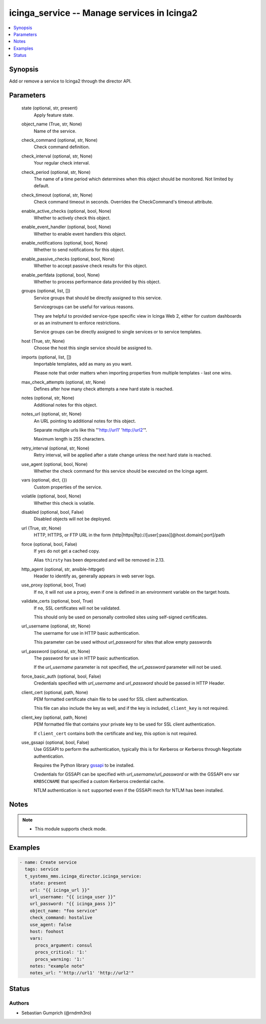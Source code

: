 .. _icinga_service_module:


icinga_service -- Manage services in Icinga2
============================================

.. contents::
   :local:
   :depth: 1


Synopsis
--------

Add or remove a service to Icinga2 through the director API.






Parameters
----------

  state (optional, str, present)
    Apply feature state.


  object_name (True, str, None)
    Name of the service.


  check_command (optional, str, None)
    Check command definition.


  check_interval (optional, str, None)
    Your regular check interval.


  check_period (optional, str, None)
    The name of a time period which determines when this object should be monitored. Not limited by default.


  check_timeout (optional, str, None)
    Check command timeout in seconds. Overrides the CheckCommand's timeout attribute.


  enable_active_checks (optional, bool, None)
    Whether to actively check this object.


  enable_event_handler (optional, bool, None)
    Whether to enable event handlers this object.


  enable_notifications (optional, bool, None)
    Whether to send notifications for this object.


  enable_passive_checks (optional, bool, None)
    Whether to accept passive check results for this object.


  enable_perfdata (optional, bool, None)
    Whether to process performance data provided by this object.


  groups (optional, list, [])
    Service groups that should be directly assigned to this service.

    Servicegroups can be useful for various reasons.

    They are helpful to provided service-type specific view in Icinga Web 2, either for custom dashboards or as an instrument to enforce restrictions.

    Service groups can be directly assigned to single services or to service templates.


  host (True, str, None)
    Choose the host this single service should be assigned to.


  imports (optional, list, [])
    Importable templates, add as many as you want.

    Please note that order matters when importing properties from multiple templates - last one wins.


  max_check_attempts (optional, str, None)
    Defines after how many check attempts a new hard state is reached.


  notes (optional, str, None)
    Additional notes for this object.


  notes_url (optional, str, None)
    An URL pointing to additional notes for this object.

    Separate multiple urls like this "'http://url1' 'http://url2'".

    Maximum length is 255 characters.


  retry_interval (optional, str, None)
    Retry interval, will be applied after a state change unless the next hard state is reached.


  use_agent (optional, bool, None)
    Whether the check command for this service should be executed on the Icinga agent.


  vars (optional, dict, {})
    Custom properties of the service.


  volatile (optional, bool, None)
    Whether this check is volatile.


  disabled (optional, bool, False)
    Disabled objects will not be deployed.


  url (True, str, None)
    HTTP, HTTPS, or FTP URL in the form (http|https|ftp)://[user[:pass]]@host.domain[:port]/path


  force (optional, bool, False)
    If ``yes`` do not get a cached copy.

    Alias ``thirsty`` has been deprecated and will be removed in 2.13.


  http_agent (optional, str, ansible-httpget)
    Header to identify as, generally appears in web server logs.


  use_proxy (optional, bool, True)
    If ``no``, it will not use a proxy, even if one is defined in an environment variable on the target hosts.


  validate_certs (optional, bool, True)
    If ``no``, SSL certificates will not be validated.

    This should only be used on personally controlled sites using self-signed certificates.


  url_username (optional, str, None)
    The username for use in HTTP basic authentication.

    This parameter can be used without *url_password* for sites that allow empty passwords


  url_password (optional, str, None)
    The password for use in HTTP basic authentication.

    If the *url_username* parameter is not specified, the *url_password* parameter will not be used.


  force_basic_auth (optional, bool, False)
    Credentials specified with *url_username* and *url_password* should be passed in HTTP Header.


  client_cert (optional, path, None)
    PEM formatted certificate chain file to be used for SSL client authentication.

    This file can also include the key as well, and if the key is included, ``client_key`` is not required.


  client_key (optional, path, None)
    PEM formatted file that contains your private key to be used for SSL client authentication.

    If ``client_cert`` contains both the certificate and key, this option is not required.


  use_gssapi (optional, bool, False)
    Use GSSAPI to perform the authentication, typically this is for Kerberos or Kerberos through Negotiate authentication.

    Requires the Python library `gssapi <https://github.com/pythongssapi/python-gssapi>`_ to be installed.

    Credentials for GSSAPI can be specified with *url_username*/*url_password* or with the GSSAPI env var ``KRB5CCNAME`` that specified a custom Kerberos credential cache.

    NTLM authentication is ``not`` supported even if the GSSAPI mech for NTLM has been installed.





Notes
-----

.. note::
   - This module supports check mode.




Examples
--------

.. code-block:: yaml+jinja

    
    - name: Create service
      tags: service
      t_systems_mms.icinga_director.icinga_service:
        state: present
        url: "{{ icinga_url }}"
        url_username: "{{ icinga_user }}"
        url_password: "{{ icinga_pass }}"
        object_name: "foo service"
        check_command: hostalive
        use_agent: false
        host: foohost
        vars:
          procs_argument: consul
          procs_critical: '1:'
          procs_warning: '1:'
        notes: "example note"
        notes_url: "'http://url1' 'http://url2'"





Status
------





Authors
~~~~~~~

- Sebastian Gumprich (@rndmh3ro)

